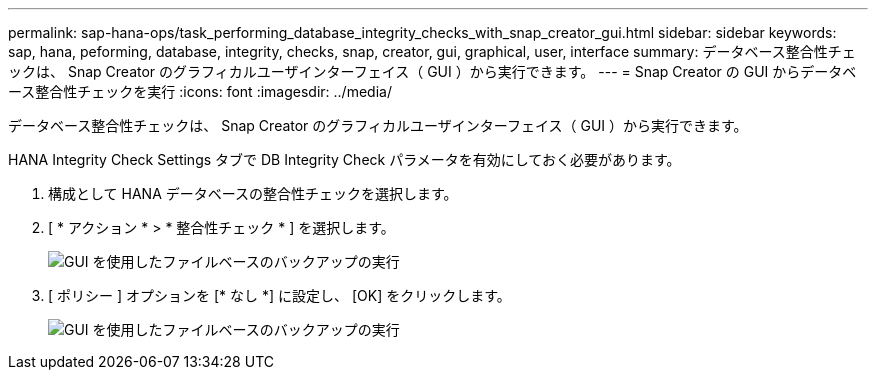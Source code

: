 ---
permalink: sap-hana-ops/task_performing_database_integrity_checks_with_snap_creator_gui.html 
sidebar: sidebar 
keywords: sap, hana, peforming, database, integrity, checks, snap, creator, gui, graphical, user, interface 
summary: データベース整合性チェックは、 Snap Creator のグラフィカルユーザインターフェイス（ GUI ）から実行できます。 
---
= Snap Creator の GUI からデータベース整合性チェックを実行
:icons: font
:imagesdir: ../media/


[role="lead"]
データベース整合性チェックは、 Snap Creator のグラフィカルユーザインターフェイス（ GUI ）から実行できます。

HANA Integrity Check Settings タブで DB Integrity Check パラメータを有効にしておく必要があります。

. 構成として HANA データベースの整合性チェックを選択します。
. [ * アクション * > * 整合性チェック * ] を選択します。
+
image::../media/performing_file_based_backup_with_gui.gif[GUI を使用したファイルベースのバックアップの実行]

. [ ポリシー ] オプションを [* なし *] に設定し、 [OK] をクリックします。
+
image::../media/performing_file_based_backup_with_gui_2.gif[GUI を使用したファイルベースのバックアップの実行]


